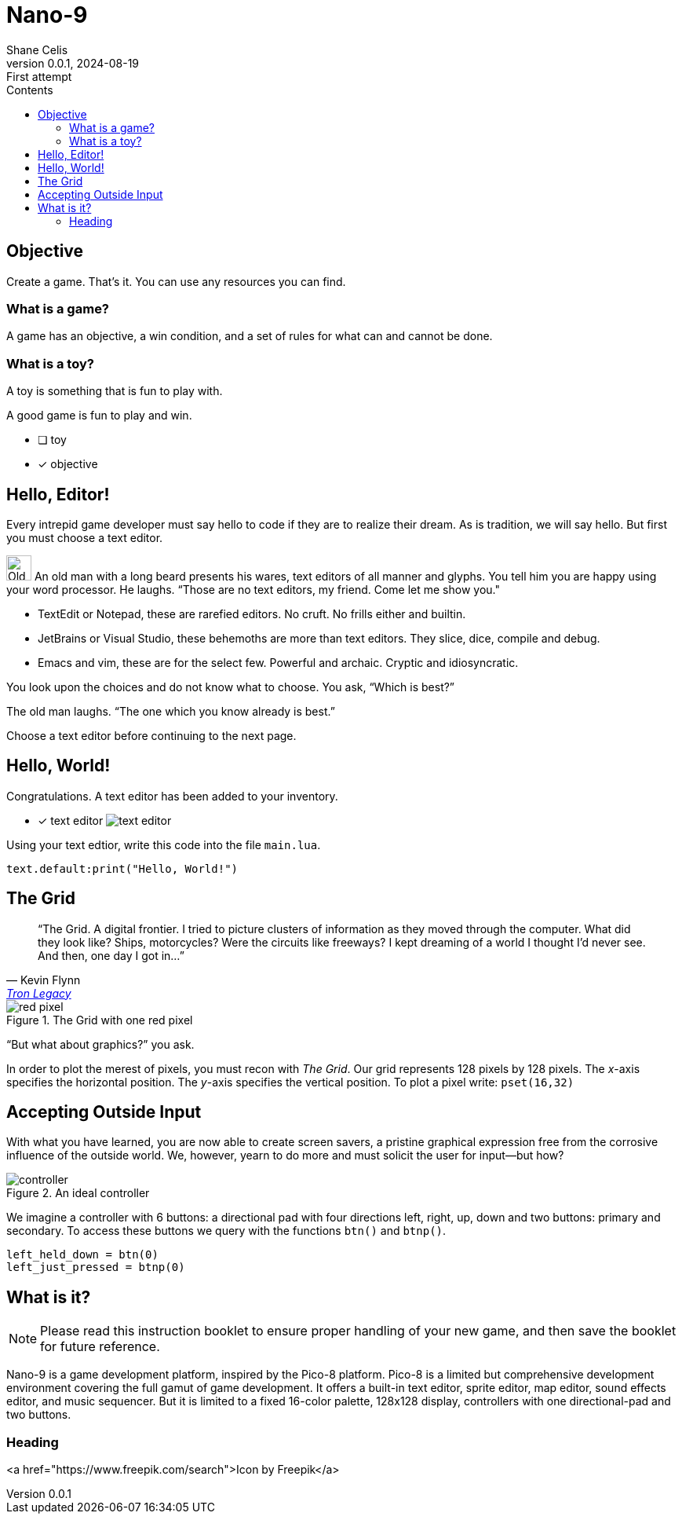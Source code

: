 = Nano-9
:doctype: book
:author: Shane Celis
:revnumber: 0.0.1
:revremark: First attempt
:revdate: 2024-08-19
:icons: font
:icon-set: fas
:stem:
:toc: left
:toc-title: Contents
:source-highlighter: pygments
:rouge-style: monokai
:pygments-style: stata-dark
:source-language: lua
:stem:

== Objective

Create a game. That’s it. You can use any resources you can find.

=== What is a game?

A game has an objective, a win condition, and a set of rules for what can and cannot be done.

=== What is a toy?

A toy is something that is fun to play with.

A good game is fun to play and win.

* [ ] toy
* [x] objective

== Hello, Editor!


Every intrepid game developer must say hello to code if they are to realize
their dream. As is tradition, we will say hello. But first you must choose a
text editor.


[caption="Interlude 1."]
==========================
image:old-man.png[Old man, 32, 32] An old man with a long beard presents his wares, text editors of all manner and
glyphs. You tell him you are happy using your word processor. He laughs. “Those
are no text editors, my friend. Come let me show you."

* TextEdit or Notepad, these are rarefied editors. No cruft. No frills either and builtin.

* JetBrains or Visual Studio, these behemoths are more than text editors. They slice, dice, compile and debug.

* Emacs and vim, these are for the select few. Powerful and archaic. Cryptic and idiosyncratic.

You look upon the choices and do not know what to choose. You ask, “Which is best?”

The old man laughs. “The one which you know already is best.”

==========================

Choose a text editor before continuing to the next page.

<<<
## Hello, World!

Congratulations. A text editor has been added to your inventory.

* [x] text editor image:text-editor.png[]

Using your text edtior, write this code into the file `main.lua`.

[source]
text.default:print("Hello, World!")

## The Grid

[quote,Kevin Flynn,'https://www.youtube.com/watch?v=4-J4duzP8Ng[Tron Legacy]']
"`The Grid. A digital frontier. I tried to picture clusters of information as
they moved through the computer. What did they look like? Ships, motorcycles?
Were the circuits like freeways? I kept dreaming of a world I thought I'd never
see. And then, one day I got in...`"

image::red-pixel.svg[float=right,title="The Grid with one red pixel",pdfwidth=40%]
"`But what about graphics?`" you ask.

In order to plot the merest of pixels, you must recon with _The Grid_. Our grid
represents 128 pixels by 128 pixels. The _x_-axis specifies the horizontal
position. The _y_-axis specifies the vertical position. To plot a pixel
write: `pset(16,32)`

## Accepting Outside Input

With what you have learned, you are now able to create screen savers, a pristine
graphical expression free from the corrosive influence of the outside world. We,
however, yearn to do more and must solicit the user for input--but how?

image::controller.svg[title="An ideal controller",float="right",align="center"]

We imagine a controller with 6 buttons: a directional pad with four directions
left, right, up, down and two buttons: primary and secondary. To access these
buttons we query with the functions `btn()` and `btnp()`.

[source]
--
left_held_down = btn(0)
left_just_pressed = btnp(0)
--

== What is it?

NOTE: Please read this instruction booklet to ensure proper handling of your new
game, and then save the booklet for future reference.

Nano-9 is a game development platform, inspired by the Pico-8 platform. Pico-8
is a limited but comprehensive development environment covering the full gamut
of game development. It offers a built-in text editor, sprite editor, map
editor, sound effects editor, and music sequencer. But it is limited to a fixed
16-color palette, 128x128 display, controllers with one directional-pad and two
buttons.

=== Heading

<a href="https://www.freepik.com/search">Icon by Freepik</a>
